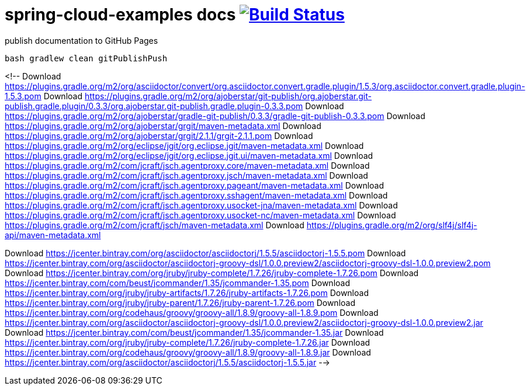 = spring-cloud-examples docs image:https://travis-ci.org/daggerok/spring-cloud-examples.svg?branch=master["Build Status", link="https://travis-ci.org/daggerok/spring-cloud-examples"]

.publish documentation to GitHub Pages
[sources,bash]
----
bash gradlew clean gitPublishPush
----

<!--
Download https://plugins.gradle.org/m2/org/asciidoctor/convert/org.asciidoctor.convert.gradle.plugin/1.5.3/org.asciidoctor.convert.gradle.plugin-1.5.3.pom
Download https://plugins.gradle.org/m2/org/ajoberstar/git-publish/org.ajoberstar.git-publish.gradle.plugin/0.3.3/org.ajoberstar.git-publish.gradle.plugin-0.3.3.pom
Download https://plugins.gradle.org/m2/org/ajoberstar/gradle-git-publish/0.3.3/gradle-git-publish-0.3.3.pom
Download https://plugins.gradle.org/m2/org/ajoberstar/grgit/maven-metadata.xml
Download https://plugins.gradle.org/m2/org/ajoberstar/grgit/2.1.1/grgit-2.1.1.pom
Download https://plugins.gradle.org/m2/org/eclipse/jgit/org.eclipse.jgit/maven-metadata.xml
Download https://plugins.gradle.org/m2/org/eclipse/jgit/org.eclipse.jgit.ui/maven-metadata.xml
Download https://plugins.gradle.org/m2/com/jcraft/jsch.agentproxy.core/maven-metadata.xml
Download https://plugins.gradle.org/m2/com/jcraft/jsch.agentproxy.jsch/maven-metadata.xml
Download https://plugins.gradle.org/m2/com/jcraft/jsch.agentproxy.pageant/maven-metadata.xml
Download https://plugins.gradle.org/m2/com/jcraft/jsch.agentproxy.sshagent/maven-metadata.xml
Download https://plugins.gradle.org/m2/com/jcraft/jsch.agentproxy.usocket-jna/maven-metadata.xml
Download https://plugins.gradle.org/m2/com/jcraft/jsch.agentproxy.usocket-nc/maven-metadata.xml
Download https://plugins.gradle.org/m2/com/jcraft/jsch/maven-metadata.xml
Download https://plugins.gradle.org/m2/org/slf4j/slf4j-api/maven-metadata.xml

Download https://jcenter.bintray.com/org/asciidoctor/asciidoctorj/1.5.5/asciidoctorj-1.5.5.pom
Download https://jcenter.bintray.com/org/asciidoctor/asciidoctorj-groovy-dsl/1.0.0.preview2/asciidoctorj-groovy-dsl-1.0.0.preview2.pom
Download https://jcenter.bintray.com/org/jruby/jruby-complete/1.7.26/jruby-complete-1.7.26.pom
Download https://jcenter.bintray.com/com/beust/jcommander/1.35/jcommander-1.35.pom
Download https://jcenter.bintray.com/org/jruby/jruby-artifacts/1.7.26/jruby-artifacts-1.7.26.pom
Download https://jcenter.bintray.com/org/jruby/jruby-parent/1.7.26/jruby-parent-1.7.26.pom
Download https://jcenter.bintray.com/org/codehaus/groovy/groovy-all/1.8.9/groovy-all-1.8.9.pom
Download https://jcenter.bintray.com/org/asciidoctor/asciidoctorj-groovy-dsl/1.0.0.preview2/asciidoctorj-groovy-dsl-1.0.0.preview2.jar
Download https://jcenter.bintray.com/com/beust/jcommander/1.35/jcommander-1.35.jar
Download https://jcenter.bintray.com/org/jruby/jruby-complete/1.7.26/jruby-complete-1.7.26.jar
Download https://jcenter.bintray.com/org/codehaus/groovy/groovy-all/1.8.9/groovy-all-1.8.9.jar
Download https://jcenter.bintray.com/org/asciidoctor/asciidoctorj/1.5.5/asciidoctorj-1.5.5.jar
-->
